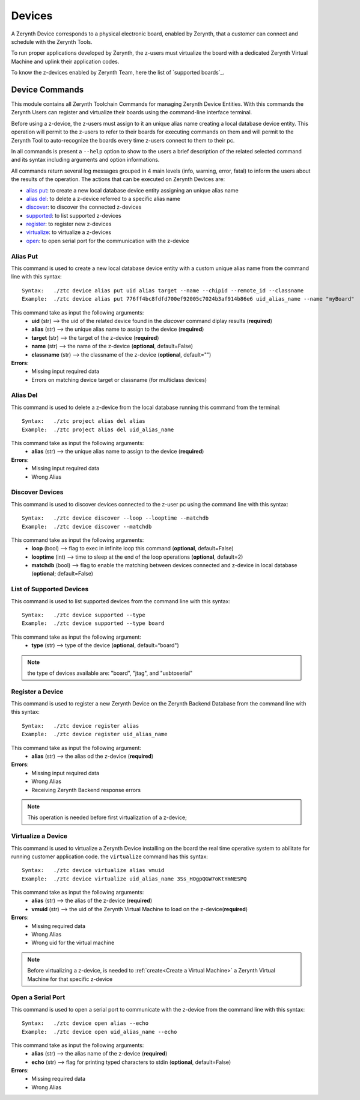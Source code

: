 .. module:: Devices

*******
Devices
*******

A Zerynth Device corresponds to a physical electronic board, enabled by Zerynth, that a customer can connect and schedule with the Zerynth Tools.

To run proper applications developed by Zerynth, the z-users must virtualize the board with a dedicated Zerynth Virtual Machine and uplink their application codes.

To know the z-devices enabled by Zerynth Team, here the list of `supported boards`_.

Device Commands
===============

This module contains all Zerynth Toolchain Commands for managing Zerynth Device Entities.
With this commands the Zerynth Users can register and virtualize their boards using the command-line interface terminal.

Before using a z-device, the z-users must assign to it an unique alias name creating a local database device entity.
This operation will permit to the z-users to refer to their boards for executing commands on them and 
will permit to the Zerynth Tool to auto-recognize the boards every time z-users connect to them to their pc.

In all commands is present a ``--help`` option to show to the users a brief description of the related selected command and its syntax including arguments and option informations.

All commands return several log messages grouped in 4 main levels (info, warning, error, fatal) to inform the users about the results of the operation. 
The actions that can be executed on Zerynth Devices are:

* `alias put`_: to create a new local database device entity assigning an unique alias name
* `alias del`_: to delete a z-device referred to a specific alias name
* discover_: to discover the connected z-devices
* supported_: to list supported z-devices
* register_: to register new z-devices
* virtualize_: to virtualize a z-devices
* open_: to open serial port for the communication with the z-device

    
.. _alias_put:

Alias Put
---------

This command is used to create a new local database device entity with a custom unique alias name from the command line with this syntax: ::

    Syntax:   ./ztc device alias put uid alias target --name --chipid --remote_id --classname
    Example:  ./ztc device alias put 776ff4bc8fdfd700ef92005c7024b3af914b86e6 uid_alias_name --name "myBoard"

This command take as input the following arguments:
    * **uid** (str) -->  the uid of the related device found in the `discover` command diplay results (**required**)
    * **alias** (str) --> the unique alias name to assign to the device (**required**)
    * **target** (str) -->  the target of the z-device (**required**)
    * **name** (str) --> the name of the z-device (**optional**, default=False)
    * **classname** (str) --> the classname of the z-device (**optional**, default="")


**Errors**:
    * Missing input required data
    * Errors on matching device target or classname (for multiclass devices) 

    
.. _alias_del:

Alias Del
---------

This command is used to delete a z-device from the local database running this command from the terminal: ::

    Syntax:   ./ztc project alias del alias
    Example:  ./ztc project alias del uid_alias_name

This command take as input the following arguments:
    * **alias** (str) --> the unique alias name to assign to the device (**required**)
    
**Errors**:
    * Missing input required data
    * Wrong Alias

    
.. _discover:

Discover Devices
----------------

This command is used to discover devices connected to the z-user pc using the command line with this syntax: ::

    Syntax:   ./ztc device discover --loop --looptime --matchdb
    Example:  ./ztc device discover --matchdb

This command take as input the following arguments:
    * **loop** (bool) --> flag to exec in infinite loop this command (**optional**, default=False)
    * **looptime** (int) --> time to sleep at the end of the loop operations (**optional**, default=2)
    * **matchdb** (bool) --> flag to enable the matching between devices connected and z-device in local database (**optional**; default=False)

    
.. _supported:

List of Supported Devices
-------------------------

This command is used to list supported devices from the command line with this syntax: ::

    Syntax:   ./ztc device supported --type
    Example:  ./ztc device supported --type board

This command take as input the following argument:
    * **type** (str) --> type of the device (**optional**, default=“board")

.. note:: the type of devices available are: "board", "jtag", and "usbtoserial"

    
.. _register:

Register a Device
-----------------

This command is used to register a new Zerynth Device on the Zerynth Backend Database from the command line with this syntax: ::

    Syntax:   ./ztc device register alias
    Example:  ./ztc device register uid_alias_name

This command take as input the following argument:
    * **alias** (str) --> the alias od the z-device (**required**)

**Errors**:
    * Missing input required data
    * Wrong Alias
    * Receiving Zerynth Backend response errors

.. note:: This operation is needed before first virtualization of a z-device;  

    
.. _virtualize:

Virtualize a Device
-------------------

This command is used to virtualize a Zerynth Device installing on the board the real time operative system to
abilitate for running customer application code. the ``virtualize`` command has this syntax: ::

    Syntax:   ./ztc device virtualize alias vmuid
    Example:  ./ztc device virtualize uid_alias_name 3Ss_HOgpQGW7oKtYmNESPQ

This command take as input the following arguments:
    * **alias** (str) --> the alias of the z-device (**required**)
    * **vmuid** (str) --> the uid of the Zerynth Virtual Machine to load on the z-device(**required**)

**Errors**:
    * Missing required data
    * Wrong Alias
    * Wrong uid for the virtual machine

.. note:: Before virtualizing a z-device, is needed to :ref:`create<Create a Virtual Machine>` a Zerynth Virtual Machine for that specific z-device

    
.. _open:

Open a Serial Port
------------------

This command is used to open a serial port to communicate with the z-device from the command line with this syntax: ::

    Syntax:   ./ztc device open alias --echo
    Example:  ./ztc device open uid_alias_name --echo

This command take as input the following arguments:
    * **alias** (str) --> the alias name of the z-device (**required**)
    * **echo** (str) --> flag for printing typed characters to stdin (**optional**, default=False)

**Errors**:
    * Missing required data
    * Wrong Alias
    
